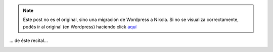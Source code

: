 .. link:
.. description:
.. tags: arte, fotos, música
.. date: 2012/09/13 18:27:56
.. title: Un antes y un después...
.. slug: un-antes-y-un-despues


.. note::

   Este post no es el original, sino una migración de Wordpress a
   Nikola. Si no se visualiza correctamente, podés ir al original (en
   Wordpress) haciendo click aquí_

.. _aquí: http://humitos.wordpress.com/2012/09/13/un-antes-y-un-despues/


... de éste recital...

.. image:: http://humitos.files.wordpress.com/2012/09/dsc_6009_edited.jpg
   :width: 580px
   :target: http://humitos.files.wordpress.com/2012/09/dsc_6009_edited.jpg
